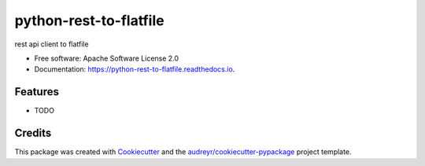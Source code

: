 =======================
python-rest-to-flatfile
=======================


.. image:: https://img.shields.io/pypi/v/python_rest_to_flatfile.svg
        :target: https://pypi.python.org/pypi/python_rest_to_flatfile

.. image:: https://img.shields.io/travis/quagly/python_rest_to_flatfile.svg
        :target: https://travis-ci.org/quagly/python_rest_to_flatfile

.. image:: https://readthedocs.org/projects/python-rest-to-flatfile/badge/?version=latest
        :target: https://python-rest-to-flatfile.readthedocs.io/en/latest/?badge=latest
        :alt: Documentation Status

.. image:: https://pyup.io/repos/github/quagly/python_rest_to_flatfile/shield.svg
     :target: https://pyup.io/repos/github/quagly/python_rest_to_flatfile/
     :alt: Updates


rest api client to flatfile


* Free software: Apache Software License 2.0
* Documentation: https://python-rest-to-flatfile.readthedocs.io.


Features
--------

* TODO

Credits
---------

This package was created with Cookiecutter_ and the `audreyr/cookiecutter-pypackage`_ project template.

.. _Cookiecutter: https://github.com/audreyr/cookiecutter
.. _`audreyr/cookiecutter-pypackage`: https://github.com/audreyr/cookiecutter-pypackage

